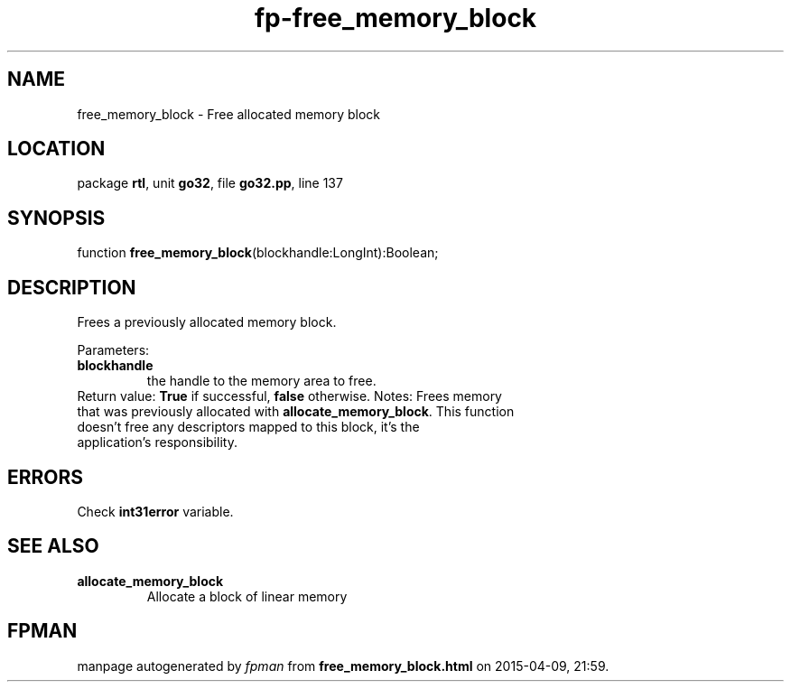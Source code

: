 .\" file autogenerated by fpman
.TH "fp-free_memory_block" 3 "2014-03-14" "fpman" "Free Pascal Programmer's Manual"
.SH NAME
free_memory_block - Free allocated memory block
.SH LOCATION
package \fBrtl\fR, unit \fBgo32\fR, file \fBgo32.pp\fR, line 137
.SH SYNOPSIS
function \fBfree_memory_block\fR(blockhandle:LongInt):Boolean;
.SH DESCRIPTION
Frees a previously allocated memory block.

Parameters:

.TP
.B blockhandle
the handle to the memory area to free.
.TP 0
Return value: \fBTrue\fR if successful, \fBfalse\fR otherwise. Notes: Frees memory that was previously allocated with \fBallocate_memory_block\fR. This function doesn't free any descriptors mapped to this block, it's the application's responsibility.


.SH ERRORS
Check \fBint31error\fR variable.


.SH SEE ALSO
.TP
.B allocate_memory_block
Allocate a block of linear memory

.SH FPMAN
manpage autogenerated by \fIfpman\fR from \fBfree_memory_block.html\fR on 2015-04-09, 21:59.

